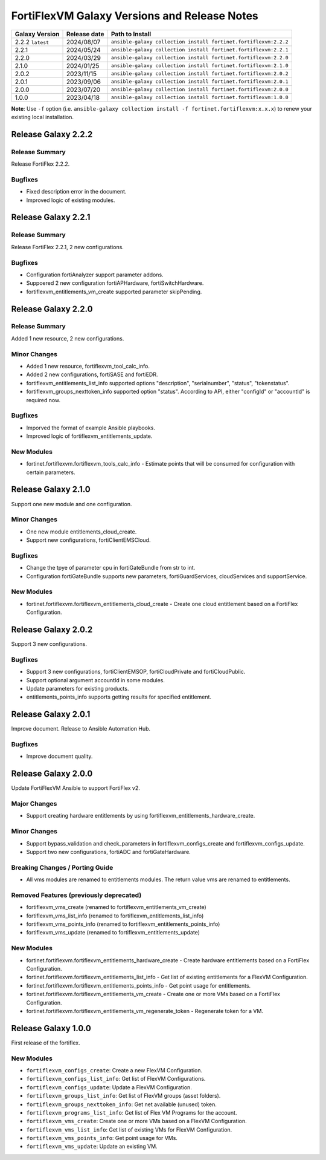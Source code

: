 FortiFlexVM Galaxy Versions and Release Notes
====================================================

+---------------------+----------------+------------------------------------------------------------------+
| Galaxy Version      | Release date   | Path to Install                                                  |
+=====================+================+==================================================================+
| 2.2.2 ``latest``    | 2024/08/07     | ``ansible-galaxy collection install fortinet.fortiflexvm:2.2.2`` |
+---------------------+----------------+------------------------------------------------------------------+
| 2.2.1               | 2024/05/24     | ``ansible-galaxy collection install fortinet.fortiflexvm:2.2.1`` |
+---------------------+----------------+------------------------------------------------------------------+
| 2.2.0               | 2024/03/29     | ``ansible-galaxy collection install fortinet.fortiflexvm:2.2.0`` |
+---------------------+----------------+------------------------------------------------------------------+
| 2.1.0               | 2024/01/25     | ``ansible-galaxy collection install fortinet.fortiflexvm:2.1.0`` |
+---------------------+----------------+------------------------------------------------------------------+
| 2.0.2               | 2023/11/15     | ``ansible-galaxy collection install fortinet.fortiflexvm:2.0.2`` |
+---------------------+----------------+------------------------------------------------------------------+
| 2.0.1               | 2023/09/06     | ``ansible-galaxy collection install fortinet.fortiflexvm:2.0.1`` |
+---------------------+----------------+------------------------------------------------------------------+
| 2.0.0               | 2023/07/20     | ``ansible-galaxy collection install fortinet.fortiflexvm:2.0.0`` |
+---------------------+----------------+------------------------------------------------------------------+
| 1.0.0               | 2023/04/18     | ``ansible-galaxy collection install fortinet.fortiflexvm:1.0.0`` |
+---------------------+----------------+------------------------------------------------------------------+

**Note**: Use ``-f`` option (i.e.
``ansible-galaxy collection install -f fortinet.fortiflexvm:x.x.x``) to
renew your existing local installation.


Release Galaxy 2.2.2
--------------------

Release Summary
^^^^^^^^^^^^^^^

Release FortiFlex 2.2.2.

Bugfixes
^^^^^^^^

- Fixed description error in the document.
- Improved logic of existing modules.


Release Galaxy 2.2.1
--------------------

Release Summary
^^^^^^^^^^^^^^^

Release FortiFlex 2.2.1, 2 new configurations.

Bugfixes
^^^^^^^^

- Configuration fortiAnalyzer support parameter addons.
- Suppoered 2 new configuration fortiAPHardware, fortiSwitchHardware.
- fortiflexvm_entitlements_vm_create supported parameter skipPending.


Release Galaxy 2.2.0
--------------------

Release Summary
^^^^^^^^^^^^^^^

Added 1 new resource, 2 new configurations.

Minor Changes
^^^^^^^^^^^^^

- Added 1 new resource, fortiflexvm_tool_calc_info.
- Added 2 new configurations, fortiSASE and fortiEDR.
- fortiflexvm_entitlements_list_info supported options "description", "serialnumber", "status", "tokenstatus".
- fortiflexvm_groups_nexttoken_info supported option "status". According to API, either "configId" or "accountId" is required now.

Bugfixes
^^^^^^^^

- Imporved the format of example Ansible playbooks.
- Improved logic of fortiflexvm_entitlements_update.

New Modules
^^^^^^^^^^^

- fortinet.fortiflexvm.fortiflexvm_tools_calc_info - Estimate points that will be consumed for configuration with certain parameters.



Release Galaxy 2.1.0
--------------------

Support one new module and one configuration.

Minor Changes
^^^^^^^^^^^^^

- One new module entitlements_cloud_create.
- Support new configurations, fortiClientEMSCloud.

Bugfixes
^^^^^^^^

- Change the tpye of parameter cpu in fortiGateBundle from str to int.
- Configuration fortiGateBundle supports new parameters, fortiGuardServices, cloudServices and supportService.

New Modules
^^^^^^^^^^^

- fortinet.fortiflexvm.fortiflexvm_entitlements_cloud_create - Create one cloud entitlement based on a FortiFlex Configuration.



Release Galaxy 2.0.2
--------------------

Support 3 new configurations.

Bugfixes
^^^^^^^^

- Support 3 new configurations, fortiClientEMSOP, fortiCloudPrivate and fortiCloudPublic.
- Support optional argument accountId in some modules.
- Update parameters for existing products.
- entitlements_points_info supports getting results for specified entitlement.



Release Galaxy 2.0.1
--------------------

Improve document. Release to Ansible Automation Hub.

Bugfixes
^^^^^^^^

- Improve document quality.



Release Galaxy 2.0.0
--------------------

Update FortiFlexVM Ansible to support FortiFlex v2.

Major Changes
^^^^^^^^^^^^^

- Support creating hardware entitlements by using fortiflexvm_entitlements_hardware_create.

Minor Changes
^^^^^^^^^^^^^

- Support bypass_validation and check_parameters in fortiflexvm_configs_create and fortiflexvm_configs_update.
- Support two new configurations, fortiADC and fortiGateHardware.

Breaking Changes / Porting Guide
^^^^^^^^^^^^^^^^^^^^^^^^^^^^^^^^

- All vms modules are renamed to entitlements modules. The return value vms are renamed to entitlements.

Removed Features (previously deprecated)
^^^^^^^^^^^^^^^^^^^^^^^^^^^^^^^^^^^^^^^^

- fortiflexvm_vms_create (renamed to fortiflexvm_entitlements_vm_create)
- fortiflexvm_vms_list_info (renamed to fortiflexvm_entitlements_list_info)
- fortiflexvm_vms_points_info (renamed to fortiflexvm_entitlements_points_info)
- fortiflexvm_vms_update (renamed to fortiflexvm_entitlements_update)

New Modules
^^^^^^^^^^^

- fortinet.fortiflexvm.fortiflexvm_entitlements_hardware_create - Create hardware entitlements based on a FortiFlex Configuration.
- fortinet.fortiflexvm.fortiflexvm_entitlements_list_info - Get list of existing entitlements for a FlexVM Configuration.
- fortinet.fortiflexvm.fortiflexvm_entitlements_points_info - Get point usage for entitlements.
- fortinet.fortiflexvm.fortiflexvm_entitlements_vm_create - Create one or more VMs based on a FortiFlex Configuration.
- fortinet.fortiflexvm.fortiflexvm_entitlements_vm_regenerate_token - Regenerate token for a VM.



Release Galaxy 1.0.0
--------------------

First release of the fortiflex.

New Modules
^^^^^^^^^^^

- ``fortiflexvm_configs_create``: Create a new FlexVM Configuration.
- ``fortiflexvm_configs_list_info``: Get list of FlexVM Configurations.
- ``fortiflexvm_configs_update``: Update a FlexVM Configuration.
- ``fortiflexvm_groups_list_info``: Get list of FlexVM groups (asset folders).
- ``fortiflexvm_groups_nexttoken_info``: Get net available (unused) token.
- ``fortiflexvm_programs_list_info``: Get list of Flex VM Programs for the account.
- ``fortiflexvm_vms_create``: Create one or more VMs based on a FlexVM Configuration.
- ``fortiflexvm_vms_list_info``: Get list of existing VMs for FlexVM Configuration.
- ``fortiflexvm_vms_points_info``: Get point usage for VMs.
- ``fortiflexvm_vms_update``: Update an existing VM.